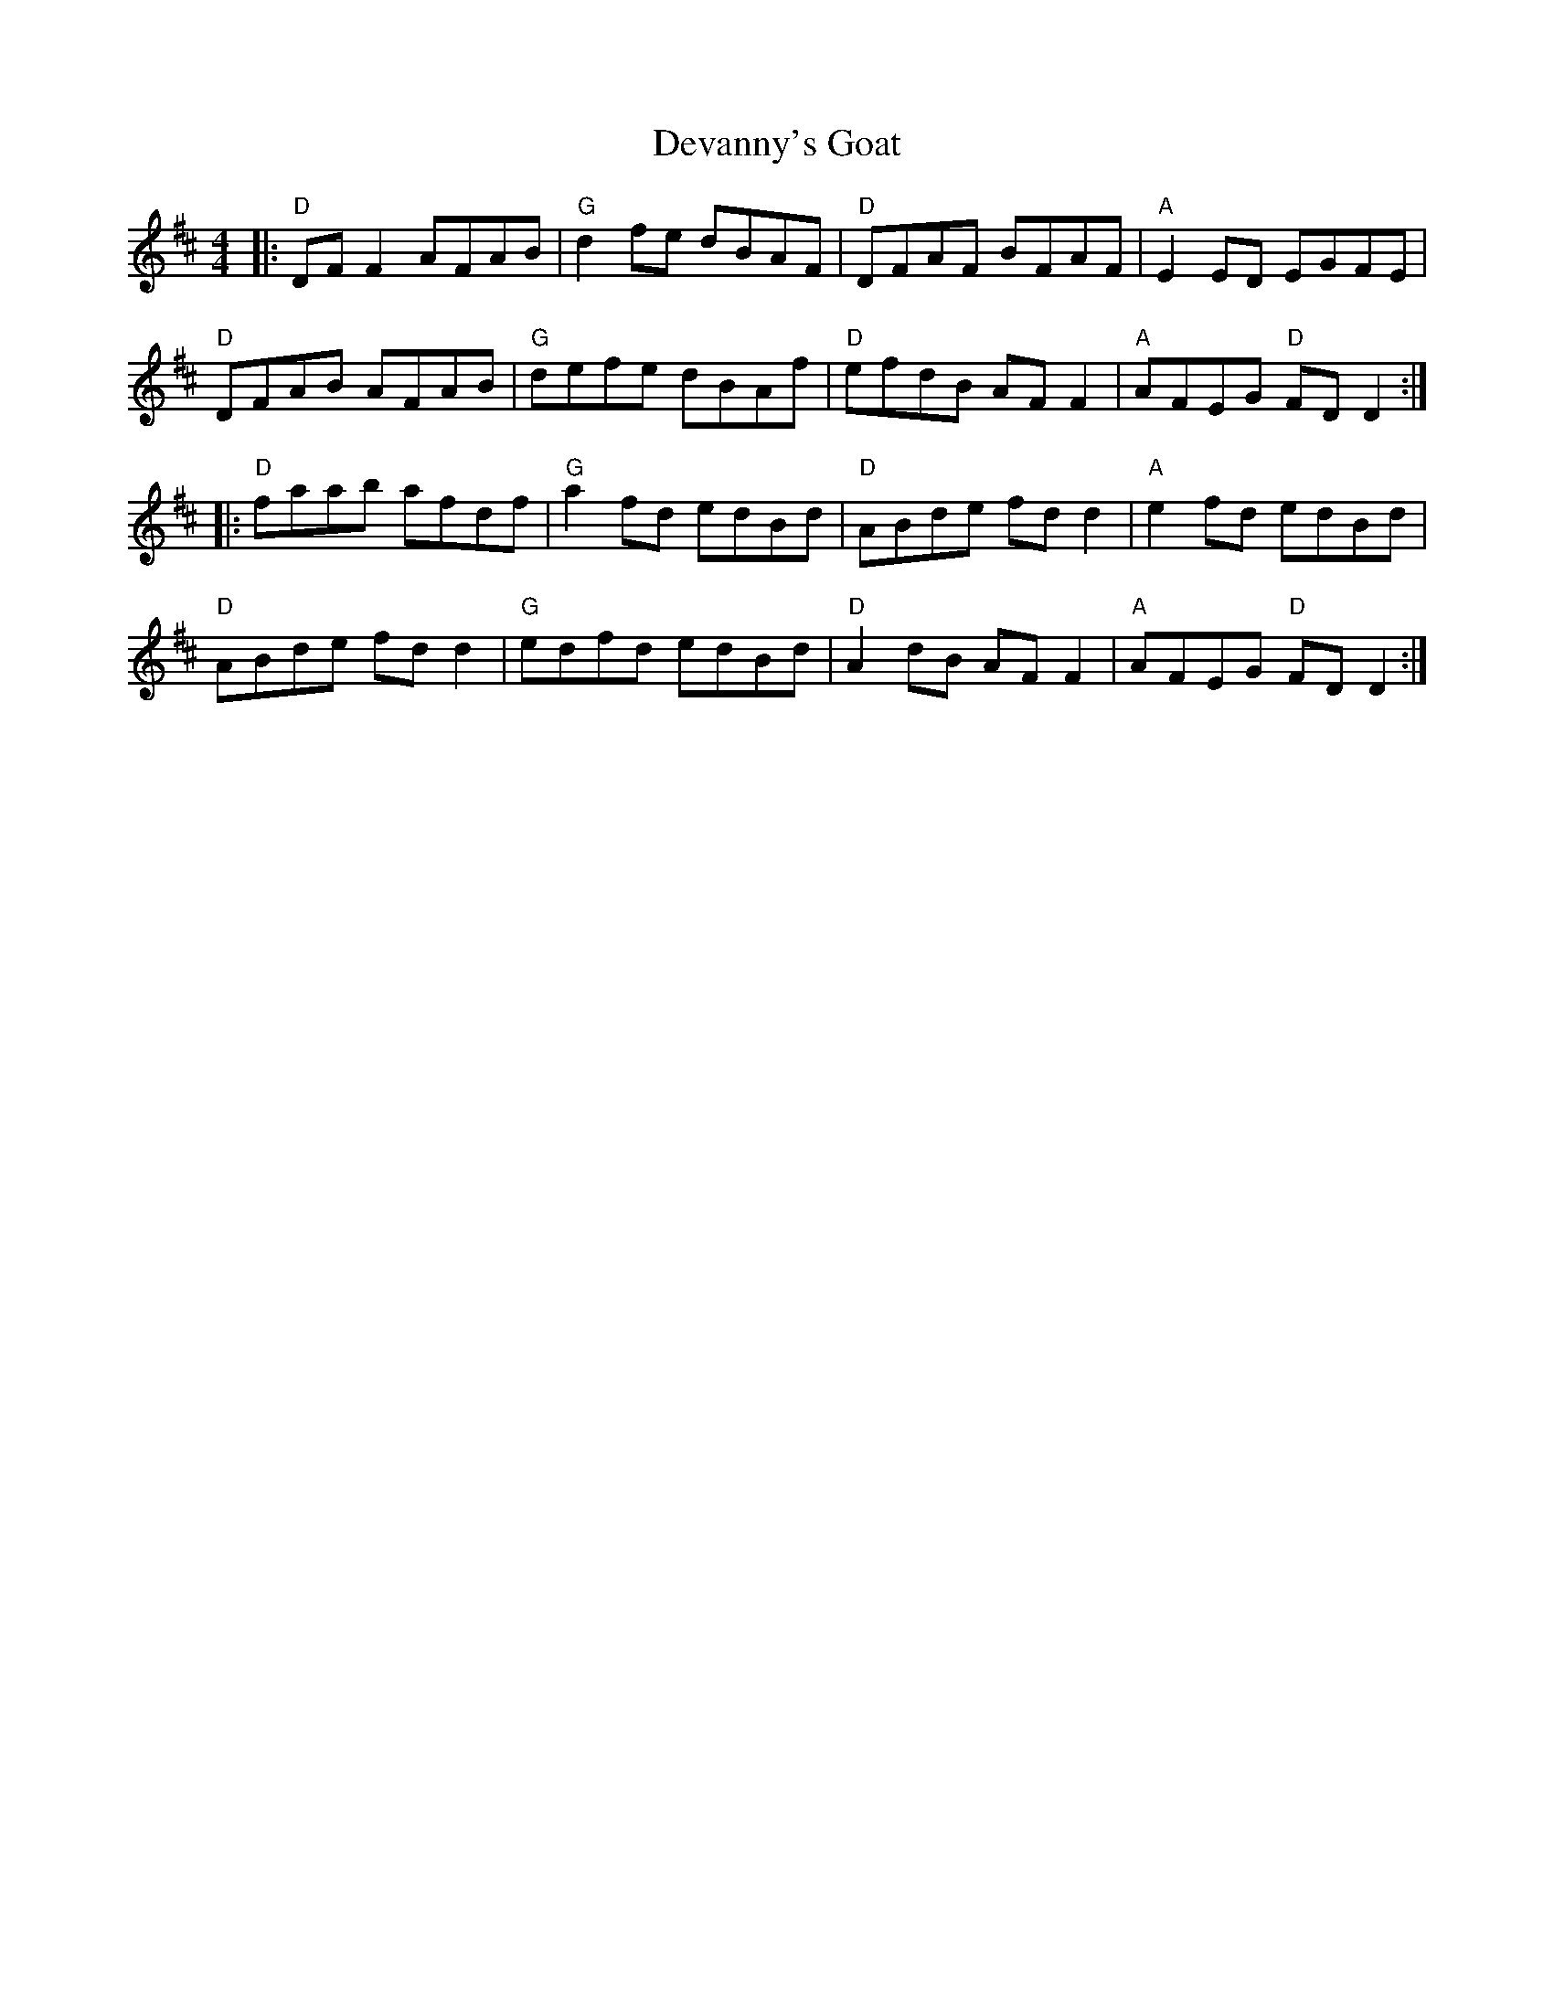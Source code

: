 X: 9936
T: Devanny's Goat
R: reel
M: 4/4
K: Dmajor
|:"D"DF F2 AFAB|"G"d2 fe dBAF|"D"DFAF BFAF|"A"E2 ED EGFE|
"D"DFAB AFAB|"G"defe dBAf|"D"efdB AF F2|"A"AFEG "D"FD D2:|
|:"D"faab afdf|"G"a2 fd edBd|"D"ABde fd d2|"A"e2 fd edBd|
"D"ABde fd d2|"G"edfd edBd|"D"A2 dB AF F2|"A"AFEG "D"FD D2:|

